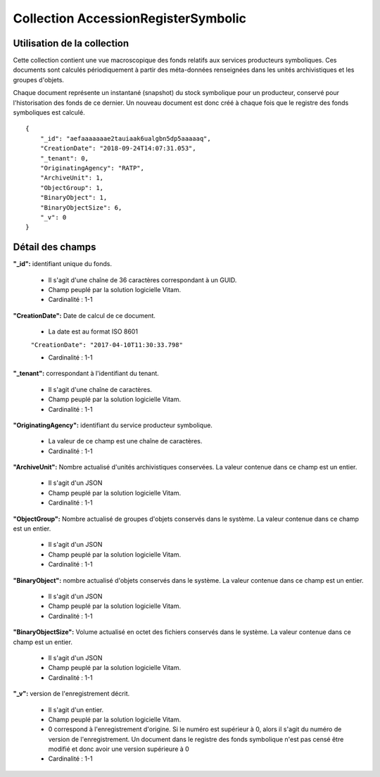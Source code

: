Collection AccessionRegisterSymbolic
####################################

Utilisation de la collection
============================

Cette collection contient une vue macroscopique des fonds relatifs aux services producteurs symboliques. Ces documents sont calculés périodiquement à partir des méta-données renseignées dans les unités archivistiques et les groupes d'objets.

Chaque document représente un instantané (snapshot) du stock symbolique pour un producteur, conservé pour l'historisation des fonds de ce dernier. Un nouveau document est donc créé à chaque fois que le registre des fonds symboliques est calculé.

::

  {
      "_id": "aefaaaaaaae2tauiaak6ualgbn5dp5aaaaaq",
      "CreationDate": "2018-09-24T14:07:31.053",
      "_tenant": 0,
      "OriginatingAgency": "RATP",
      "ArchiveUnit": 1,
      "ObjectGroup": 1,
      "BinaryObject": 1,
      "BinaryObjectSize": 6,
      "_v": 0
  }

::

Détail des champs
=================

**"_id":** identifiant unique du fonds.

  * Il s'agit d'une chaîne de 36 caractères correspondant à un GUID.
  * Champ peuplé par la solution logicielle Vitam.
  * Cardinalité : 1-1

**"CreationDate":**  Date de calcul de ce document.

  * La date est au format ISO 8601

  ``"CreationDate": "2017-04-10T11:30:33.798"``

  * Cardinalité : 1-1

**"_tenant":** correspondant à l'identifiant du tenant.

  * Il s'agit d'une chaîne de caractères.
  * Champ peuplé par la solution logicielle Vitam.
  * Cardinalité : 1-1

**"OriginatingAgency":** identifiant du service producteur symbolique.

  * La valeur de ce champ est une chaîne de caractères.
  * Cardinalité : 1-1

**"ArchiveUnit":** Nombre actualisé d'unités archivistiques conservées. La valeur contenue dans ce champ est un entier.

  * Il s'agit d'un JSON
  * Champ peuplé par la solution logicielle Vitam.
  * Cardinalité : 1-1

**"ObjectGroup":** Nombre actualisé de groupes d'objets conservés dans le système. La valeur contenue dans ce champ est un entier.

  * Il s'agit d'un JSON
  * Champ peuplé par la solution logicielle Vitam.
  * Cardinalité : 1-1

**"BinaryObject":** nombre actualisé d'objets conservés dans le système. La valeur contenue dans ce champ est un entier.

  * Il s'agit d'un JSON
  * Champ peuplé par la solution logicielle Vitam.
  * Cardinalité : 1-1

**"BinaryObjectSize":** Volume actualisé en octet des fichiers conservés dans le système. La valeur contenue dans ce champ est un entier.

  * Il s'agit d'un JSON
  * Champ peuplé par la solution logicielle Vitam.
  * Cardinalité : 1-1

**"_v":** version de l'enregistrement décrit.

  * Il s'agit d'un entier.
  * Champ peuplé par la solution logicielle Vitam.
  * 0 correspond à l'enregistrement d'origine. Si le numéro est supérieur à 0, alors il s'agit du numéro de version de l'enregistrement. Un document dans le registre des fonds symbolique n'est pas censé être modifié et donc avoir une version supérieure à 0
  * Cardinalité : 1-1
